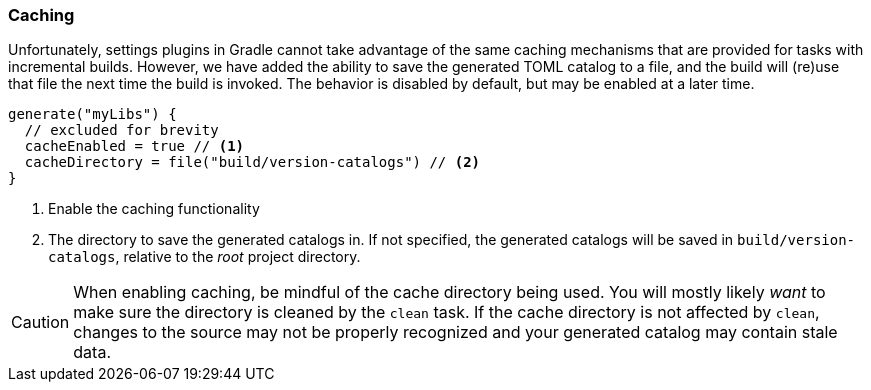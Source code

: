 
=== Caching
Unfortunately, settings plugins in Gradle cannot take advantage of the same caching mechanisms that are provided
for tasks with incremental builds. However, we have added the ability to save the generated TOML catalog to a file,
and the build will (re)use that file the next time the build is invoked. The behavior is disabled by default, but may
be enabled at a later time.

[source,kotlin,subs="attributes+"]
----
generate("myLibs") {
  // excluded for brevity
  cacheEnabled = true // <1>
  cacheDirectory = file("build/version-catalogs") // <2>
}
----
<1> Enable the caching functionality
<2> The directory to save the generated catalogs in. If not specified, the generated catalogs will be saved in
`build/version-catalogs`, relative to the _root_ project directory.

CAUTION: When enabling caching, be mindful of the cache directory being used. You will mostly likely _want_ to make sure
the directory is cleaned by the `clean` task. If the cache directory is not affected by `clean`, changes to the source
may not be properly recognized and your generated catalog may contain stale data.
